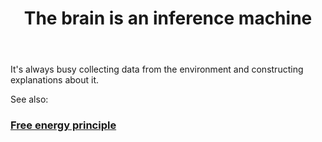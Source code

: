 :PROPERTIES:
:ID:       20210627T195309.165227
:END:
#+TITLE: The brain is an inference machine
It's always busy collecting data from the environment and constructing explanations about it.

See also:

*** [[file:2021-06-17-free_energy_principle.org][Free energy principle]]
